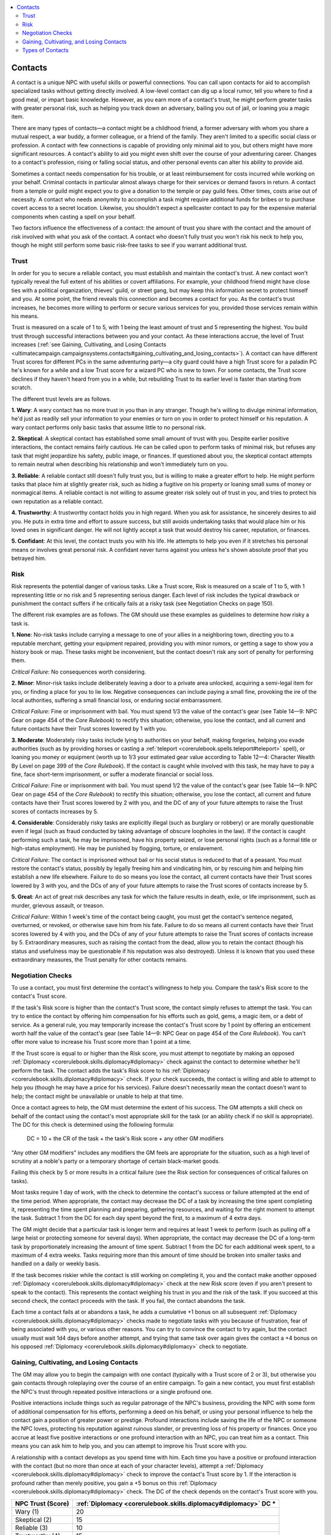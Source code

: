 
.. _`ultimatecampaign.campaignsystems.contacts`:

.. contents:: \ 

.. _`ultimatecampaign.campaignsystems.contacts#contacts`:

Contacts
#########

A contact is a unique NPC with useful skills or powerful connections. You can call upon contacts for aid to accomplish specialized tasks without getting directly involved. A low-level contact can dig up a local rumor, tell you where to find a good meal, or impart basic knowledge. However, as you earn more of a contact's trust, he might perform greater tasks with greater personal risk, such as helping you track down an adversary, bailing you out of jail, or loaning you a magic item.

There are many types of contacts—a contact might be a childhood friend, a former adversary with whom you share a mutual respect, a war buddy, a former colleague, or a friend of the family. They aren't limited to a specific social class or profession. A contact with few connections is capable of providing only minimal aid to you, but others might have more significant resources. A contact's ability to aid you might even shift over the course of your adventuring career. Changes to a contact's profession, rising or falling social status, and other personal events can alter his ability to provide aid.

Sometimes a contact needs compensation for his trouble, or at least reimbursement for costs incurred while working on your behalf. Criminal contacts in particular almost always charge for their services or demand favors in return. A contact from a temple or guild might expect you to give a donation to the temple or pay guild fees. Other times, costs arise out of necessity. A contact who needs anonymity to accomplish a task might require additional funds for bribes or to purchase covert access to a secret location. Likewise, you shouldn't expect a spellcaster contact to pay for the expensive material components when casting a spell on your behalf.

Two factors influence the effectiveness of a contact: the amount of trust you share with the contact and the amount of risk involved with what you ask of the contact. A contact who doesn't fully trust you won't risk his neck to help you, though he might still perform some basic risk-free tasks to see if you warrant additional trust.

.. _`ultimatecampaign.campaignsystems.contacts#trust`:

Trust
******

In order for you to secure a reliable contact, you must establish and maintain the contact's trust. A new contact won't typically reveal the full extent of his abilities or covert affiliations. For example, your childhood friend might have close ties with a political organization, thieves' guild, or street gang, but may keep this information secret to protect himself and you. At some point, the friend reveals this connection and becomes a contact for you. As the contact's trust increases, he becomes more willing to perform or secure various services for you, provided those services remain within his means.

Trust is measured on a scale of 1 to 5, with 1 being the least amount of trust and 5 representing the highest. You build trust through successful interactions between you and your contact. As these interactions accrue, the level of Trust increases (:ref:`see Gaining, Cultivating, and Losing Contacts <ultimatecampaign.campaignsystems.contacts#gaining_cultivating_and_losing_contacts>`\ ). A contact can have different Trust scores for different PCs in the same adventuring party—a city guard could have a high Trust score for a paladin PC he's known for a while and a low Trust score for a wizard PC who is new to town. For some contacts, the Trust score declines if they haven't heard from you in a while, but rebuilding Trust to its earlier level is faster than starting from scratch.

The different trust levels are as follows.

\ **1. Wary**\ : A wary contact has no more trust in you than in any stranger. Though he's willing to divulge minimal information, he'd just as readily sell your information to your enemies or turn on you in order to protect himself or his reputation. A wary contact performs only basic tasks that assume little to no personal risk.

\ **2. Skeptical**\ : A skeptical contact has established some small amount of trust with you. Despite earlier positive interactions, the contact remains fairly cautious. He can be called upon to perform tasks of minimal risk, but refuses any task that might jeopardize his safety, public image, or finances. If questioned about you, the skeptical contact attempts to remain neutral when describing his relationship and won't immediately turn on you.

\ **3. Reliable**\ : A reliable contact still doesn't fully trust you, but is willing to make a greater effort to help. He might perform tasks that place him at slightly greater risk, such as hiding a fugitive on his property or loaning small sums of money or nonmagical items. A reliable contact is not willing to assume greater risk solely out of trust in you, and tries to protect his own reputation as a reliable contact.

\ **4. Trustworthy**\ : A trustworthy contact holds you in high regard. When you ask for assistance, he sincerely desires to aid you. He puts in extra time and effort to assure success, but still avoids undertaking tasks that would place him or his loved ones in significant danger. He will not lightly accept a task that would destroy his career, reputation, or finances.

\ **5. Confidant**\ : At this level, the contact trusts you with his life. He attempts to help you even if it stretches his personal means or involves great personal risk. A confidant never turns against you unless he's shown absolute proof that you betrayed him.

.. _`ultimatecampaign.campaignsystems.contacts#risk`:

Risk
*****

Risk represents the potential danger of various tasks. Like a Trust score, Risk is measured on a scale of 1 to 5, with 1 representing little or no risk and 5 representing serious danger. Each level of risk includes the typical drawback or punishment the contact suffers if he critically fails at a risky task (see Negotiation Checks on page 150).

The different risk examples are as follows. The GM should use these examples as guidelines to determine how risky a task is.

\ **1. None**\ : No-risk tasks include carrying a message to one of your allies in a neighboring town, directing you to a reputable merchant, getting your equipment repaired, providing you with minor rumors, or getting a sage to show you a history book or map. These tasks might be inconvenient, but the contact doesn't risk any sort of penalty for performing them.

\ *Critical Failure*\ : No consequences worth considering.

\ **2. Minor**\ : Minor-risk tasks include deliberately leaving a door to a private area unlocked, acquiring a semi-legal item for you, or finding a place for you to lie low. Negative consequences can include paying a small fine, provoking the ire of the local authorities, suffering a small financial loss, or enduring social embarrassment.

\ *Critical Failure*\ : Fine or imprisonment with bail. You must spend 1/3 the value of the contact's gear (see Table 14—9: NPC Gear on page 454 of the \ *Core Rulebook*\ ) to rectify this situation; otherwise, you lose the contact, and all current and future contacts have their Trust scores lowered by 1 with you.

\ **3. Moderate**\ : Moderately risky tasks include lying to authorities on your behalf, making forgeries, helping you evade authorities (such as by providing horses or casting a :ref:`teleport <corerulebook.spells.teleport#teleport>`\  spell), or loaning you money or equipment (worth up to 1/3 your estimated gear value according to Table 12—4: Character Wealth By Level on page 399 of the \ *Core Rulebook*\ ). If the contact is caught while involved with this task, he may have to pay a fine, face short-term imprisonment, or suffer a moderate financial or social loss.

\ *Critical Failure*\ : Fine or imprisonment with bail. You must spend 1/2 the value of the contact's gear (see Table 14—9: NPC Gear on page 454 of the \ *Core Rulebook*\ ) to rectify this situation; otherwise, you lose the contact, all current and future contacts have their Trust scores lowered by 2 with you, and the DC of any of your future attempts to raise the Trust scores of contacts increases by 5.

\ **4. Considerable**\ : Considerably risky tasks are explicitly illegal (such as burglary or robbery) or are morally questionable even if legal (such as fraud conducted by taking advantage of obscure loopholes in the law). If the contact is caught performing such a task, he may be imprisoned, have his property seized, or lose personal rights (such as a formal title or high-status employment). He may be punished by flogging, torture, or enslavement.

\ *Critical Failure*\ : The contact is imprisoned without bail or his social status is reduced to that of a peasant. You must restore the contact's status, possibly by legally freeing him and vindicating him, or by rescuing him and helping him establish a new life elsewhere. Failure to do so means you lose the contact, all current contacts have their Trust scores lowered by 3 with you, and the DCs of any of your future attempts to raise the Trust scores of contacts increase by 5.

\ **5. Great**\ : An act of great risk describes any task for which the failure results in death, exile, or life imprisonment, such as murder, grievous assault, or treason.

\ *Critical Failure*\ : Within 1 week's time of the contact being caught, you must get the contact's sentence negated, overturned, or revoked, or otherwise save him from his fate. Failure to do so means all current contacts have their Trust scores lowered by 4 with you, and the DCs of any of your future attempts to raise the Trust scores of contacts increase by 5. Extraordinary measures, such as raising the contact from the dead, allow you to retain the contact (though his status and usefulness may be questionable if his reputation was also destroyed). Unless it is known that you used these extraordinary measures, the Trust penalty for other contacts remains.

.. _`ultimatecampaign.campaignsystems.contacts#negotiation_checks`:

Negotiation Checks
*******************

To use a contact, you must first determine the contact's willingness to help you. Compare the task's Risk score to the contact's Trust score.

If the task's Risk score is higher than the contact's Trust score, the contact simply refuses to attempt the task. You can try to entice the contact by offering him compensation for his efforts such as gold, gems, a magic item, or a debt of service. As a general rule, you may temporarily increase the contact's Trust score by 1 point by offering an enticement worth half the value of the contact's gear (see Table 14—9: NPC Gear on page 454 of the \ *Core Rulebook*\ ). You can't offer more value to increase his Trust score more than 1 point at a time.

If the Trust score is equal to or higher than the Risk score, you must attempt to negotiate by making an opposed :ref:`Diplomacy <corerulebook.skills.diplomacy#diplomacy>`\  check against the contact to determine whether he'll perform the task. The contact adds the task's Risk score to his :ref:`Diplomacy <corerulebook.skills.diplomacy#diplomacy>`\  check. If your check succeeds, the contact is willing and able to attempt to help you (though he may have a price for his services). Failure doesn't necessarily mean the contact doesn't want to help; the contact might be unavailable or unable to help at that time.

Once a contact agrees to help, the GM must determine the extent of his success. The GM attempts a skill check on behalf of the contact using the contact's most appropriate skill for the task (or an ability check if no skill is appropriate). The DC for this check is determined using the following formula:

 DC = 10 + the CR of the task + the task's Risk score + any other GM modifiers

"Any other GM modifiers" includes any modifiers the GM feels are appropriate for the situation, such as a high level of scrutiny at a noble's party or a temporary shortage of certain black-market goods.

Failing this check by 5 or more results in a critical failure (see the Risk section for consequences of critical failures on tasks).

Most tasks require 1 day of work, with the check to determine the contact's success or failure attempted at the end of the time period. When appropriate, the contact may decrease the DC of a task by increasing the time spent completing it, representing the time spent planning and preparing, gathering resources, and waiting for the right moment to attempt the task. Subtract 1 from the DC for each day spent beyond the first, to a maximum of 4 extra days.

The GM might decide that a particular task is longer term and requires at least 1 week to perform (such as pulling off a large heist or protecting someone for several days). When appropriate, the contact may decrease the DC of a long-term task by proportionately increasing the amount of time spent. Subtract 1 from the DC for each additional week spent, to a maximum of 4 extra weeks. Tasks requiring more than this amount of time should be broken into smaller tasks and handled on a daily or weekly basis.

If the task becomes riskier while the contact is still working on completing it, you and the contact make another opposed :ref:`Diplomacy <corerulebook.skills.diplomacy#diplomacy>`\  check at the new Risk score (even if you aren't present to speak to the contact). This represents the contact weighing his trust in you and the risk of the task. If you succeed at this second check, the contact proceeds with the task. If you fail, the contact abandons the task.

Each time a contact fails at or abandons a task, he adds a cumulative +1 bonus on all subsequent :ref:`Diplomacy <corerulebook.skills.diplomacy#diplomacy>`\  checks made to negotiate tasks with you because of frustration, fear of being associated with you, or various other reasons. You can try to convince the contact to try again, but the contact usually must wait 1d4 days before another attempt, and trying that same task over again gives the contact a +4 bonus on his opposed :ref:`Diplomacy <corerulebook.skills.diplomacy#diplomacy>`\  check to negotiate.

.. _`ultimatecampaign.campaignsystems.contacts#gaining_cultivating_and_losing_contacts`:

Gaining, Cultivating, and Losing Contacts
******************************************

The GM may allow you to begin the campaign with one contact (typically with a Trust score of 2 or 3), but otherwise you gain contacts through roleplaying over the course of an entire campaign. To gain a new contact, you must first establish the NPC's trust through repeated positive interactions or a single profound one.

Positive interactions include things such as regular patronage of the NPC's business, providing the NPC with some form of additional compensation for his efforts, performing a deed on his behalf, or using your personal influence to help the contact gain a position of greater power or prestige. Profound interactions include saving the life of the NPC or someone the NPC loves, protecting his reputation against ruinous slander, or preventing loss of his property or finances. Once you accrue at least five positive interactions or one profound interaction with an NPC, you can treat him as a contact. This means you can ask him to help you, and you can attempt to improve his Trust score with you.

A relationship with a contact develops as you spend time with him. Each time you have a positive or profound interaction with the contact (but no more than once at each of your character levels), attempt a :ref:`Diplomacy <corerulebook.skills.diplomacy#diplomacy>`\  check to improve the contact's Trust score by 1. If the interaction is profound rather than merely positive, you gain a +5 bonus on this :ref:`Diplomacy <corerulebook.skills.diplomacy#diplomacy>`\  check. The DC of the check depends on the contact's Trust score with you.

.. list-table::
   :header-rows: 1
   :class: contrast-reading-table
   :widths: auto

   * - NPC Trust (Score)
     - :ref:`Diplomacy <corerulebook.skills.diplomacy#diplomacy>`\  DC \*
   * - Wary (1)
     - 20
   * - Skeptical (2)
     - 15
   * - Reliable (3)
     - 10
   * - Trustworthy (4)
     - 15
   * - Confidant (5)
     - 20

**Notes:**

* \*If the contact has a bonus on :ref:`Diplomacy <corerulebook.skills.diplomacy#diplomacy>`\ checks made to negotiate with you from failing or abandoning a task, add that bonus to this DC.

At the GM's discretion, if you're away from the contact for a month or longer, that contact's Trust score with you might decrease as he forgets about you. If this happens, attempt a :ref:`Diplomacy <corerulebook.skills.diplomacy#diplomacy>`\  check against the above DC. Success means the contact's Trust level remains the same, and failure means it decreases by 1 (minimum 1). At the GM's discretion, some contacts with special relationships to you, such as childhood friends or old mentors, might not lose Trust in this manner, or you could have to make these checks only once per year instead of once per month.

Ending a relationship with a contact can be easy or difficult, depending on who the contact is and what kind of relationship he has with you. How you end a relationship with a contact can impact the Trust scores of your other contacts. In some cases, avoiding a contact for long enough (so his Trust score drops to 1) is enough to end the relationship with no hard feelings. It is up to the GM to determine what you must do to lose a contact in a way that does not affect the Trust score for your other contacts, but the GM should err on the side of leniency—if you made the effort to gain many contacts, you shouldn't be punished with reduced Trust scores for all contacts just because you stop interacting with some of them.

.. _`ultimatecampaign.campaignsystems.contacts#types_of_contacts`:

Types of Contacts
******************

Contacts are as diverse and complicated as society itself. Simple contacts only provide you with basic information, such as which roads have fewer bandits or which wells have the cleanest water. Contacts with greater experience, power, and influence are capable of providing more advanced aid. A politician's scribe might leak information or alter an important document, and a high-ranking church official might lend you a sacred relic. Because of this diversity, associating with certain types of contacts creates greater risk for you than associating with others. A conversation with a local miller or lumberjack attracts far less attention than a conversation with the sister of a powerful guildmaster or multiple visits to the grand vizier's chambers. Likewise, asking a notorious assassin to see whether an ailing wizard friend is recovering may be construed as a threat, asking a crazed wizard contact for local rumors is more likely to reflect poorly on you than asking a popular bard, and keeping company with criminals, outcasts, or other shady characters might implicate some amount of guilt by association in the eyes of local authorities.

Some of the following example contacts have a minimum Risk (MR) listed after them. When making the negotiation check, use the Risk score of the task or the contact's MR, whichever is higher. For example, asking a contact to acquire a black-market item is normally a minor task (Risk score 2), but asking an assassin contact (MR 3) to acquire the same item makes the task moderately risky (Risk score 3), simply because the assassin's nature and reputation make even common tasks more chancy.

The DC of the skill check to complete the task uses the task's Risk, not the MR of the contact. For example, just because a master assassin is an inherently risky contact doesn't mean it's automatically harder for her to find a black-market item for you.

A particular contact may have a higher minimum Risk than what is listed; these are just typical examples within a general category.

\ **Academic**\ : An academic can provide knowledge within her areas of expertise. She typically has access to various libraries or other centers of knowledge. An academic researches a subject by drawing on public records and texts and then attempts to answer questions by making appropriate :ref:`Knowledge <corerulebook.skills.knowledge#knowledge>`\  checks.

\ **Artisan**\ : A PC can count on an artisan to get an honest appraisal of an item, find goods for fair prices, locate or create a hard-to-find mundane item, find hearty livestock, or repair a broken item.

\ **Assassin (MR 3)**\ : An assassin will sicken, poison, or even kill someone at your behest. Most assassins charge a fee based on the nature of the target, though there are religious assassins who perform these services for religious leaders at no cost. In most lands, the penalty for hiring an assassin is the same as the penalty for committing a murder.

\ **Crime Boss (MR 3)**\ : This contact is the leader of some type of criminal syndicate, such as a thieves' guild, crime family, or necromantic cult. A successful crime boss usually has great wealth and knowledge of the region his organization works within. A crime boss rarely fails to complete a task given his resources, but usually demands some sort of payment for this service—typically requiring you to perform an illegal act that benefits the contact or his criminal organization.

\ **Fence (MR 2)**\ : A fence specializes in buying and selling hard-to-find items, magical trinkets, and stolen or illegal black-market goods (such as drugs, poisons, and other types of contraband). Though fences often keep a low profile, many folks find their services useful enough that incidental contact with a local fence won't totally besmirch one's character.

\ **Gossip**\ : This contact could be a bartender, tavern owner, servant, prostitute, or stable hand who regularly encounters all sorts of individuals. Gregarious and chatty, the gossip leaks you information about various patrons or stories. Unlike a rumormonger, a gossip doesn't actively seek to distribute information for money, and his knowledge is based on what he hears directly from others. Though a gossip provides useful information, rarely is it anything unusual or covert. Things a gossip might know include the type of person a certain noble fancies, the day of the week merchant ships usually sail into port, or reports of a wild beast savaging the surrounding lands.

\ **Heretic (MR 2)**\ : A heretic might be the laughingstock of a temple or a dangerous cultist. The heretic could know which clergy members are the most corrupt, and might have access to dark secrets, hidden caches of money or magic, evidence of lies and conspiracies, or forbidden texts.

\ **Lunatic (MR 2)**\ : This contact might be a wandering doomsayer, a reclusive hermit, or an insane criminal locked into a dingy cell and desperate for human company. Lunatics often know dark and forgotten secrets, can recount seemingly insignificant events that are full of clues, or recall seeing things most would rather forget. Though a lunatic might adore you and make sincere efforts to aid you, madness taints her judgment and interpretation of both the facts and reality. Sometimes her ramblings can be helpful, though other times they can be useless or even detrimental.

\ **Manipulator (MR 2)**\ : A manipulator usually runs a clandestine network of agents who whisper in the ears of powerful merchants, nobles, priests, and politicians to effect change on the behalf of the manipulator's clients. Depending on his personal motives, the nature of his network, and whether your plans affect his other clients, his services could be very expensive.

\ **Merchant**\ : A merchant owns or operates some sort of shop. As a contact, the merchant might impart tidbits of information about other customers and minimal town gossip. She might also give you a discount on goods or services, or extend you a line of credit.

\ **Observer**\ : This category includes vagrants, beggars, street-cart vendors, fortune-tellers, drunks, and others who spend their time wandering the city streets or country roads. So commonplace is the observer within his surroundings that most people ignore him as they pass by. The observer bears witness to all that goes on around him. He can tell you the time a specific event occurred and who was around when it happened. He knows the patterns of the city guard and which gates they watch most closely, and can keep a watch out for individuals who are hiding within a crowd or who are abroad at odd hours.

\ **Outsider (MR 2)**\ : The outsider's roots lie beyond the immediate community, and as a result she suffers the distrust and prejudices of locals. She might be a foreigner, a member of a primitive tribe, or an indigenous person in a land conquered by imperialists. The outsider provides information about the outside world, especially the lands of her birth and places she's traveled. She knows sources for exotic weapons and other imports, such as spices and wines. Alternatively, the outsider might know and be able to teach you rare fighting techniques, secret formulas, or the esoteric spells of her people.

\ **Pariah (MR 2)**\ : A pariah suffers the disdain of a certain group such as a city council, local religious leaders and their congregation, or even an entire community. Though not openly persecuted or hunted, the pariah has few rights and no privileges. What pariahs can offer varies from one to another. Use another contact type for the basis of that aid, but use the pariah's minimum Risk.

\ **Petty Criminal (MR 2)**\ : A petty criminal dabbles in minor nonviolent crimes, such as burglary, smuggling, and money laundering. He might also know about covert passages through a city and which officials accept bribes. He could be willing to introduce you to a professional criminal or crime boss.

\ **Politician (MR 2)**\ : This person holds an influential position within the community's current political structure. She might be a royal advisor, a tribal council member, or the scion of another politician. The contact maintains direct access to the ears and concerns of those with political power and can attempt to influence their decisions. This type of contact is highly sought after, so her actions are closely watched to prevent outsiders (like you) from bribing or otherwise manipulating her. Though she has great potential to initiate social and political changes, she remains under close scrutiny at all times. A politician who has fallen out of favor could become a gossip, outsider, manipulator, or even a pariah or traitor.

\ **Professional Criminal (MR 3)**\ : This contact belongs to a known criminal organization, thieves' guild, or street gang. Unlike a petty criminal, he might resort to more violent crimes such as arson, kidnapping, assault, and extortion. A professional criminal might know or work for a crime boss.

\ **Rumormonger**\ : A rumormonger keeps her ear to the ground for tidbits about the social and political goings-on as well as word of interesting current events or discoveries. She makes a living buying and selling semi-sensitive and personal information, and might also provide little-known details about current events. A rumormonger usually provides more usefulness and amusement to her community than threat, and is careful enough to keep secrets that might get her killed. She occasionally repeats information that's more dangerous than she realizes, however, putting herself or others in jeopardy.

\ **Saboteur (MR 3)**\ : A saboteur is an expert at destroying objects and property, whether through arson, scuttling ships, weakening bridges, or setting deadly traps. A career saboteur typically works for a thieves' guild or a resistance movement against local authorities.

\ **Snitch (MR 2)**\ : Unlike a rumormonger, a professional snitch deals only in information that he knows to be true. He relies upon an extensive range of sources and checks the accuracy of their reports. A snitch also earns many enemies; thus he makes every effort to keep a low profile. He can be hard to contact, and his services are generally costly. He can produce personal information about nobles, clergy members, politicians, criminals, and other important people.

\ **Thug (MR 2)**\ : A thug uses force or threats of violence to influence others. She may be an enforcer who collects on debts for his employers or a vigilante who treats villains to her own sense of justice. Often the only difference between a thug and a city guard is that the thug performs his jobs outside of the constraints of the law. A thug isn't necessarily villainous, but others might consider her actions criminal. In addition to performing unsavory tasks, a thug can tell you details about her employer or those she torments.

\ **Traitor (MR 3)**\ : A traitor has been accused or convicted of turning against the government and actively aiding its enemies. This contact isn't necessarily evil; he just actively rejects the ideology or actions of the current rulers—a paladin who rejects the edicts of an unscrupulous monarch and a witch who hexes nobles are both traitors according to their local leaders. A traitor is often knowledgeable about the government and could have even once been a politician in good standing.

\ **Watch Guard**\ : This contact provides information about local criminals and suspects, as well as reasonable insight into the workings of the city guard and current political goings-on and trends. She can keep an eye on things, provide an escort, allow you to speak with a prisoner, or arrange a meeting with a superior officer.

